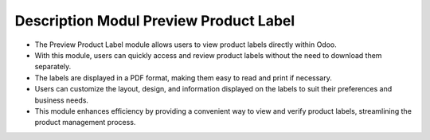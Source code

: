 Description Modul Preview Product Label
=======================================

* The Preview Product Label module allows users to view product labels directly within Odoo. 
* With this module, users can quickly access and review product labels without the need to download them separately. 
* The labels are displayed in a PDF format, making them easy to read and print if necessary.
* Users can customize the layout, design, and information displayed on the labels to suit their preferences and business needs. 
* This module enhances efficiency by providing a convenient way to view and verify product labels, streamlining the product management process.